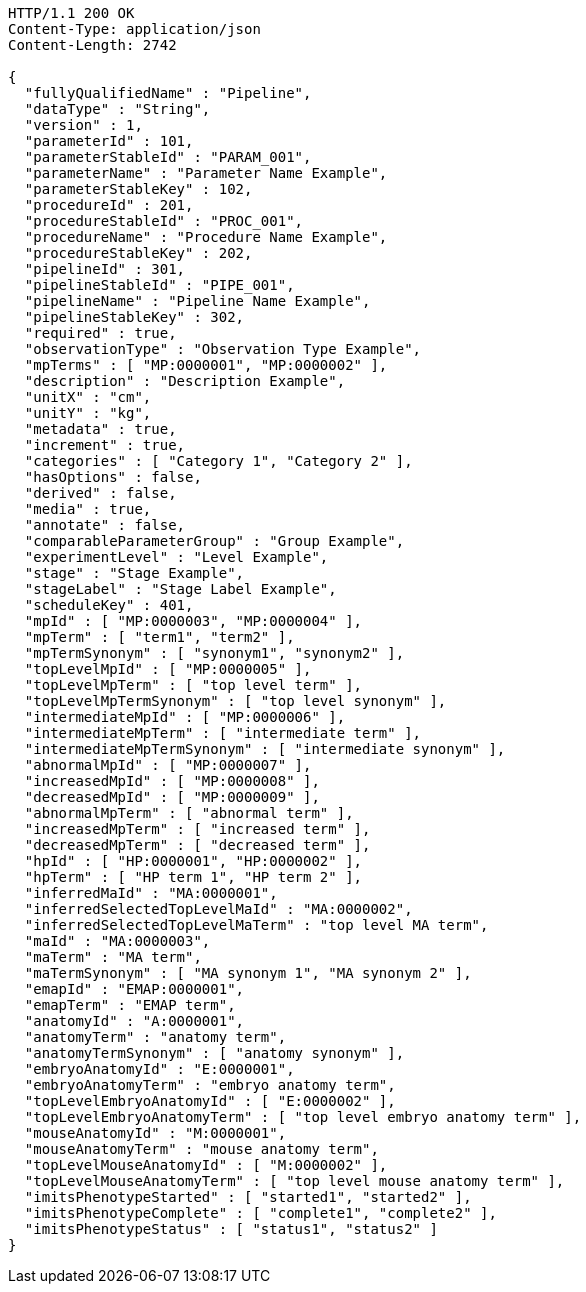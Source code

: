 [source,http,options="nowrap"]
----
HTTP/1.1 200 OK
Content-Type: application/json
Content-Length: 2742

{
  "fullyQualifiedName" : "Pipeline",
  "dataType" : "String",
  "version" : 1,
  "parameterId" : 101,
  "parameterStableId" : "PARAM_001",
  "parameterName" : "Parameter Name Example",
  "parameterStableKey" : 102,
  "procedureId" : 201,
  "procedureStableId" : "PROC_001",
  "procedureName" : "Procedure Name Example",
  "procedureStableKey" : 202,
  "pipelineId" : 301,
  "pipelineStableId" : "PIPE_001",
  "pipelineName" : "Pipeline Name Example",
  "pipelineStableKey" : 302,
  "required" : true,
  "observationType" : "Observation Type Example",
  "mpTerms" : [ "MP:0000001", "MP:0000002" ],
  "description" : "Description Example",
  "unitX" : "cm",
  "unitY" : "kg",
  "metadata" : true,
  "increment" : true,
  "categories" : [ "Category 1", "Category 2" ],
  "hasOptions" : false,
  "derived" : false,
  "media" : true,
  "annotate" : false,
  "comparableParameterGroup" : "Group Example",
  "experimentLevel" : "Level Example",
  "stage" : "Stage Example",
  "stageLabel" : "Stage Label Example",
  "scheduleKey" : 401,
  "mpId" : [ "MP:0000003", "MP:0000004" ],
  "mpTerm" : [ "term1", "term2" ],
  "mpTermSynonym" : [ "synonym1", "synonym2" ],
  "topLevelMpId" : [ "MP:0000005" ],
  "topLevelMpTerm" : [ "top level term" ],
  "topLevelMpTermSynonym" : [ "top level synonym" ],
  "intermediateMpId" : [ "MP:0000006" ],
  "intermediateMpTerm" : [ "intermediate term" ],
  "intermediateMpTermSynonym" : [ "intermediate synonym" ],
  "abnormalMpId" : [ "MP:0000007" ],
  "increasedMpId" : [ "MP:0000008" ],
  "decreasedMpId" : [ "MP:0000009" ],
  "abnormalMpTerm" : [ "abnormal term" ],
  "increasedMpTerm" : [ "increased term" ],
  "decreasedMpTerm" : [ "decreased term" ],
  "hpId" : [ "HP:0000001", "HP:0000002" ],
  "hpTerm" : [ "HP term 1", "HP term 2" ],
  "inferredMaId" : "MA:0000001",
  "inferredSelectedTopLevelMaId" : "MA:0000002",
  "inferredSelectedTopLevelMaTerm" : "top level MA term",
  "maId" : "MA:0000003",
  "maTerm" : "MA term",
  "maTermSynonym" : [ "MA synonym 1", "MA synonym 2" ],
  "emapId" : "EMAP:0000001",
  "emapTerm" : "EMAP term",
  "anatomyId" : "A:0000001",
  "anatomyTerm" : "anatomy term",
  "anatomyTermSynonym" : [ "anatomy synonym" ],
  "embryoAnatomyId" : "E:0000001",
  "embryoAnatomyTerm" : "embryo anatomy term",
  "topLevelEmbryoAnatomyId" : [ "E:0000002" ],
  "topLevelEmbryoAnatomyTerm" : [ "top level embryo anatomy term" ],
  "mouseAnatomyId" : "M:0000001",
  "mouseAnatomyTerm" : "mouse anatomy term",
  "topLevelMouseAnatomyId" : [ "M:0000002" ],
  "topLevelMouseAnatomyTerm" : [ "top level mouse anatomy term" ],
  "imitsPhenotypeStarted" : [ "started1", "started2" ],
  "imitsPhenotypeComplete" : [ "complete1", "complete2" ],
  "imitsPhenotypeStatus" : [ "status1", "status2" ]
}
----